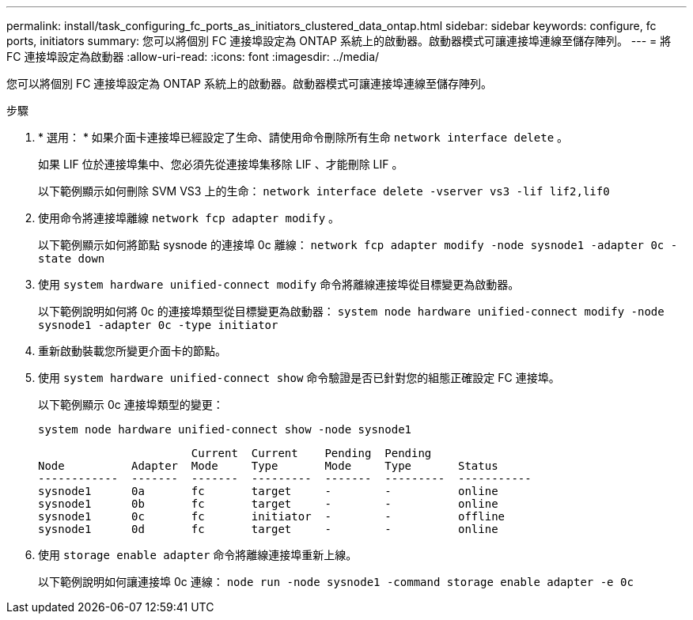 ---
permalink: install/task_configuring_fc_ports_as_initiators_clustered_data_ontap.html 
sidebar: sidebar 
keywords: configure, fc ports, initiators 
summary: 您可以將個別 FC 連接埠設定為 ONTAP 系統上的啟動器。啟動器模式可讓連接埠連線至儲存陣列。 
---
= 將 FC 連接埠設定為啟動器
:allow-uri-read: 
:icons: font
:imagesdir: ../media/


[role="lead"]
您可以將個別 FC 連接埠設定為 ONTAP 系統上的啟動器。啟動器模式可讓連接埠連線至儲存陣列。

.步驟
. * 選用： * 如果介面卡連接埠已經設定了生命、請使用命令刪除所有生命 `network interface delete` 。
+
如果 LIF 位於連接埠集中、您必須先從連接埠集移除 LIF 、才能刪除 LIF 。

+
以下範例顯示如何刪除 SVM VS3 上的生命： `network interface delete -vserver vs3 -lif lif2,lif0`

. 使用命令將連接埠離線 `network fcp adapter modify` 。
+
以下範例顯示如何將節點 sysnode 的連接埠 0c 離線： `network fcp adapter modify -node sysnode1 -adapter 0c -state down`

. 使用 `system hardware unified-connect modify` 命令將離線連接埠從目標變更為啟動器。
+
以下範例說明如何將 0c 的連接埠類型從目標變更為啟動器： `system node hardware unified-connect modify -node sysnode1 -adapter 0c -type initiator`

. 重新啟動裝載您所變更介面卡的節點。
. 使用 `system hardware unified-connect show` 命令驗證是否已針對您的組態正確設定 FC 連接埠。
+
以下範例顯示 0c 連接埠類型的變更：

+
`system node hardware unified-connect show -node sysnode1`

+
[listing]
----


                       Current  Current    Pending  Pending
Node          Adapter  Mode     Type       Mode     Type       Status
------------  -------  -------  ---------  -------  ---------  -----------
sysnode1      0a       fc       target     -        -          online
sysnode1      0b       fc       target     -        -          online
sysnode1      0c       fc       initiator  -        -          offline
sysnode1      0d       fc       target     -        -          online
----
. 使用 `storage enable adapter` 命令將離線連接埠重新上線。
+
以下範例說明如何讓連接埠 0c 連線： `node run -node sysnode1 -command storage enable adapter -e 0c`


